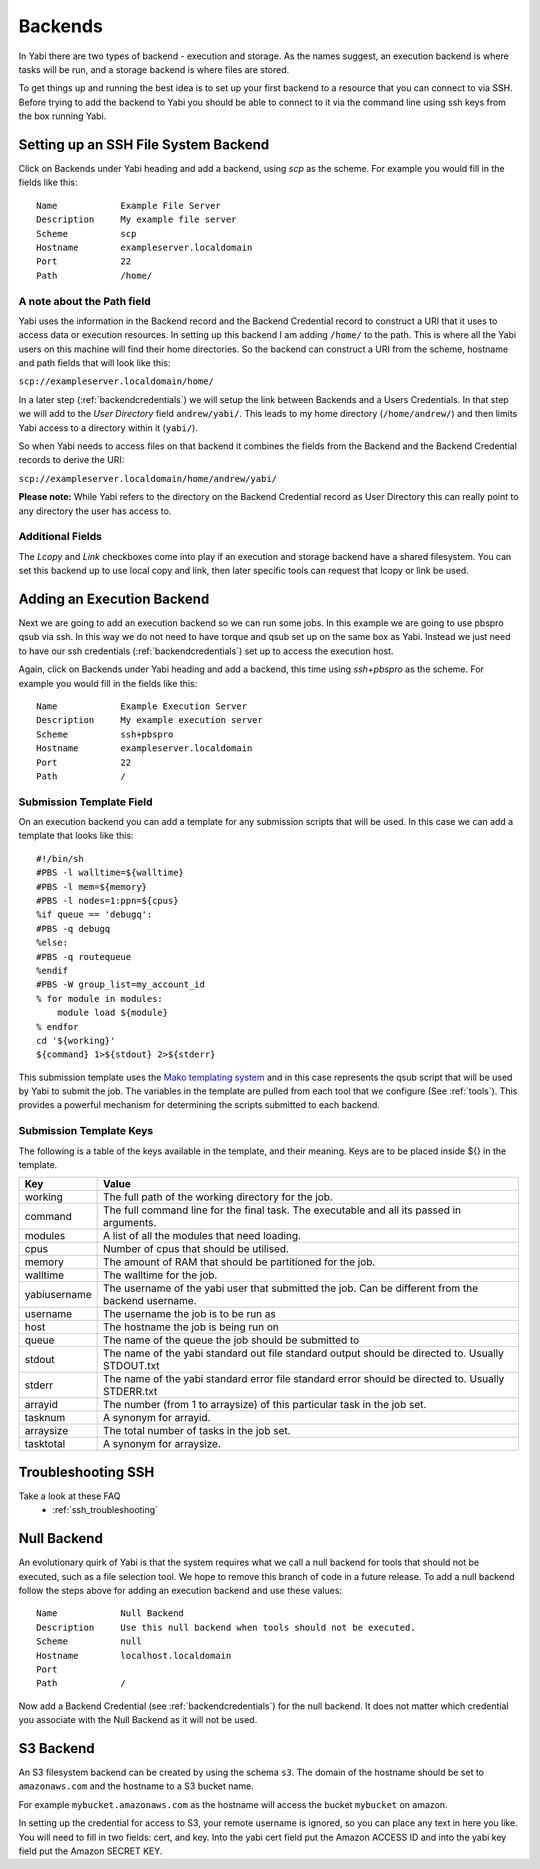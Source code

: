 .. _backends:

Backends
========

In Yabi there are two types of backend - execution and storage. As the names suggest, an execution 
backend is where tasks will be run, and a storage backend is where files are stored.

To get things up and running the best idea is to set up your first backend to a resource that you can connect to via SSH.
Before trying to add the backend to Yabi you should be able to connect to it via the command line using 
ssh keys from the box running Yabi.

.. index::
   single: SSH

Setting up an SSH File System Backend
-------------------------------------

Click on Backends under Yabi heading and add a backend, using `scp` as the scheme. For example you would fill in the fields like this:

::

    Name            Example File Server
    Description     My example file server
    Scheme          scp
    Hostname        exampleserver.localdomain
    Port            22
    Path            /home/

.. index::
   single: backend; path field

.. _a_note_about_the_path_field:

A note about the Path field
^^^^^^^^^^^^^^^^^^^^^^^^^^^

Yabi uses the information in the Backend record and the Backend Credential record to construct a URI that it uses to access 
data or execution resources. In setting up this backend I am adding ``/home/`` to the path. This is where all the Yabi 
users on this machine will find their home directories. So the backend can construct a URI from the scheme, hostname and path fields that will look like this:

``scp://exampleserver.localdomain/home/``


In a later step (:ref:`backendcredentials`) we will setup the link between Backends and a Users Credentials. In that step we will add to the 
`User Directory` field ``andrew/yabi/``. This leads to my home directory (``/home/andrew/``) and then limits Yabi access to a directory within it (``yabi/``).

So when Yabi needs to access files on that backend it combines the fields from the Backend and the Backend Credential records to derive the URI:

``scp://exampleserver.localdomain/home/andrew/yabi/``


**Please note:** While Yabi refers to the directory on the Backend Credential record as User Directory this can really point to any directory the user has access to.

.. index::
   pair: backend; local copy
   pair: backend; symbolic link

.. _localcopyandlink:

Additional Fields
^^^^^^^^^^^^^^^^^

The `Lcopy` and `Link` checkboxes come into play if an execution and storage backend have a shared filesystem. You 
can set this backend up to use local copy and link, then later specific tools can request that lcopy or link be used.


Adding an Execution Backend
---------------------------

Next we are going to add an execution backend so we can run some jobs. In this example we are going to use pbspro qsub via ssh. 
In this way we do not need to have torque and qsub set up on the same box as Yabi. Instead we just need to have our ssh credentials (:ref:`backendcredentials`)
set up to access the execution host.

Again, click on Backends under Yabi heading and add a backend, this time using `ssh+pbspro` as the scheme. For example you would fill in the fields like this:

::

    Name            Example Execution Server
    Description     My example execution server
    Scheme          ssh+pbspro
    Hostname        exampleserver.localdomain
    Port            22
    Path            /

.. index::
    pair: backend; qsub;
    pair: backend; submission script

Submission Template Field
^^^^^^^^^^^^^^^^^^^^^^^^^

On an execution backend you can add a template for any submission scripts that will be used. In this case we can add a template that 
looks like this:

::

    #!/bin/sh
    #PBS -l walltime=${walltime}
    #PBS -l mem=${memory}
    #PBS -l nodes=1:ppn=${cpus}
    %if queue == 'debugq':
    #PBS -q debugq
    %else:
    #PBS -q routequeue
    %endif
    #PBS -W group_list=my_account_id
    % for module in modules:
        module load ${module}
    % endfor
    cd '${working}'
    ${command} 1>${stdout} 2>${stderr}

This submission template uses the `Mako templating system <http://www.makotemplates.org/>`_ and in this case represents the qsub script
that will be used by Yabi to submit the job. The variables in the template are pulled from each tool that we configure (See :ref:`tools`).
This provides a powerful mechanism for determining the scripts submitted to each backend.

Submission Template Keys
^^^^^^^^^^^^^^^^^^^^^^^^

The following is a table of the keys available in the template, and their meaning. Keys are to be placed inside ${} in the template.

+--------------+----------------------------------------------------------------------------------------------------------+
| Key          | Value                                                                                                    |
+==============+==========================================================================================================+
| working      | The full path of the working directory for the job.                                                      |
+--------------+----------------------------------------------------------------------------------------------------------+
| command      | The full command line for the final task. The executable and all its passed in arguments.                |
+--------------+----------------------------------------------------------------------------------------------------------+
| modules      | A list of all the modules that need loading.                                                             |
+--------------+----------------------------------------------------------------------------------------------------------+
| cpus         | Number of cpus that should be utilised.                                                                  |
+--------------+----------------------------------------------------------------------------------------------------------+
| memory       | The amount of RAM that should be partitioned for the job.                                                |
+--------------+----------------------------------------------------------------------------------------------------------+
| walltime     | The walltime for the job.                                                                                |
+--------------+----------------------------------------------------------------------------------------------------------+
| yabiusername | The username of the yabi user that submitted the job. Can be different from the backend username.        |
+--------------+----------------------------------------------------------------------------------------------------------+
| username     | The username the job is to be run as                                                                     |
+--------------+----------------------------------------------------------------------------------------------------------+
| host         | The hostname the job is being run on                                                                     |
+--------------+----------------------------------------------------------------------------------------------------------+
| queue        | The name of the queue the job should be submitted to                                                     |
+--------------+----------------------------------------------------------------------------------------------------------+
| stdout       | The name of the yabi standard out file standard output should be directed to. Usually STDOUT.txt         |
+--------------+----------------------------------------------------------------------------------------------------------+
| stderr       | The name of the yabi standard error file standard error should be directed to. Usually STDERR.txt        |
+--------------+----------------------------------------------------------------------------------------------------------+
| arrayid      | The number (from 1 to arraysize) of this particular task in the job set.                                 |
+--------------+----------------------------------------------------------------------------------------------------------+
| tasknum      | A synonym for arrayid.                                                                                   |
+--------------+----------------------------------------------------------------------------------------------------------+
| arraysize    | The total number of tasks in the job set.                                                                |
+--------------+----------------------------------------------------------------------------------------------------------+
| tasktotal    | A synonym for arraysize.                                                                                 |
+--------------+----------------------------------------------------------------------------------------------------------+

Troubleshooting SSH
-------------------

Take a look at these FAQ
 - :ref:`ssh_troubleshooting`

.. index::
   pair: backend; null backend

.. _nullbackend:

Null Backend
------------
An evolutionary quirk of Yabi is that the system requires what we call a null backend for tools that should not be
executed, such as a file selection tool. We hope to remove this branch of code in a future release. To add a null 
backend follow the steps above for adding an execution backend and use these values:

::

    Name            Null Backend
    Description     Use this null backend when tools should not be executed.
    Scheme          null
    Hostname        localhost.localdomain
    Port            
    Path            /

Now add a Backend Credential (see :ref:`backendcredentials`) for the null backend. It does not matter which credential 
you associate with the Null Backend as it will not be used.

S3 Backend
----------
An S3 filesystem backend can be created by using the schema ``s3``. 
The domain of the hostname should be set to ``amazonaws.com`` and the hostname to a S3 bucket name.

For example ``mybucket.amazonaws.com`` as the hostname will access the bucket ``mybucket`` on amazon.

In setting up the credential for access to S3, your remote username is ignored, so you can place any text in here you like. You will need to 
fill in two fields: cert, and key. Into the yabi cert field put the Amazon ACCESS ID and into the yabi key field put the Amazon SECRET KEY.

